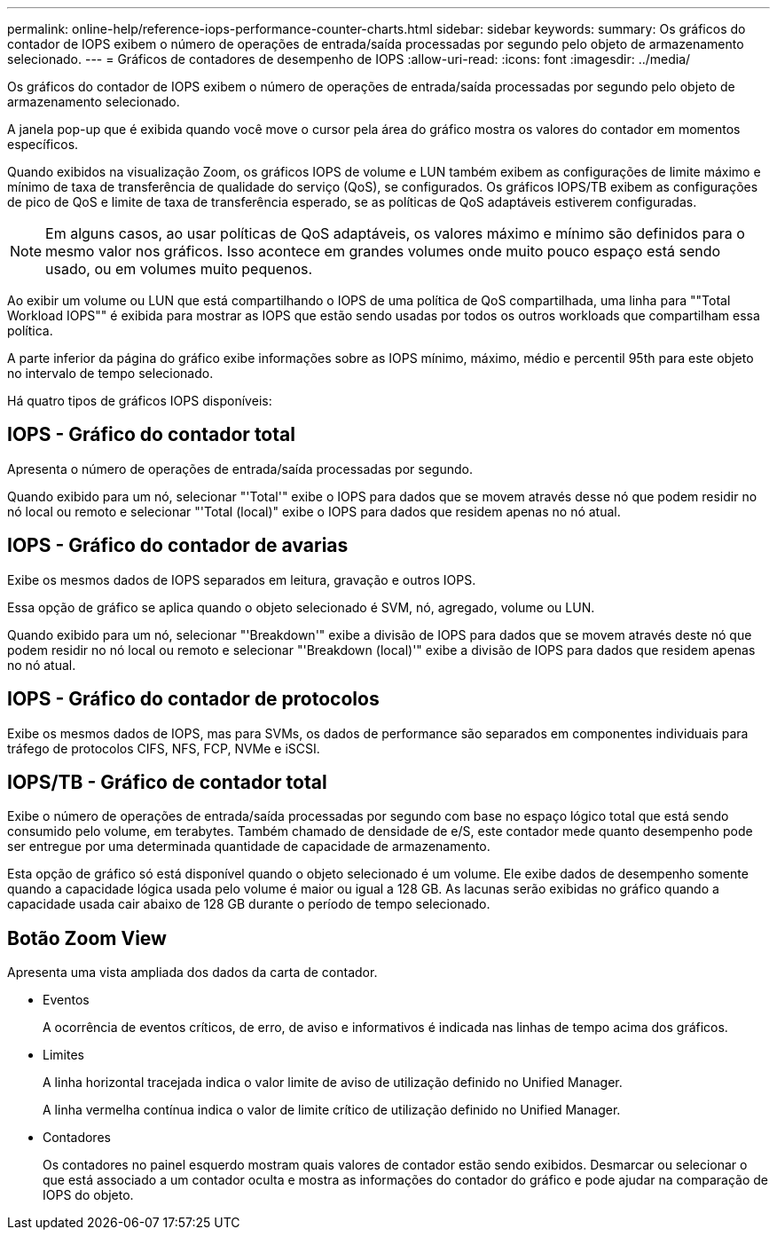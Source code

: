 ---
permalink: online-help/reference-iops-performance-counter-charts.html 
sidebar: sidebar 
keywords:  
summary: Os gráficos do contador de IOPS exibem o número de operações de entrada/saída processadas por segundo pelo objeto de armazenamento selecionado. 
---
= Gráficos de contadores de desempenho de IOPS
:allow-uri-read: 
:icons: font
:imagesdir: ../media/


[role="lead"]
Os gráficos do contador de IOPS exibem o número de operações de entrada/saída processadas por segundo pelo objeto de armazenamento selecionado.

A janela pop-up que é exibida quando você move o cursor pela área do gráfico mostra os valores do contador em momentos específicos.

Quando exibidos na visualização Zoom, os gráficos IOPS de volume e LUN também exibem as configurações de limite máximo e mínimo de taxa de transferência de qualidade do serviço (QoS), se configurados. Os gráficos IOPS/TB exibem as configurações de pico de QoS e limite de taxa de transferência esperado, se as políticas de QoS adaptáveis estiverem configuradas.

[NOTE]
====
Em alguns casos, ao usar políticas de QoS adaptáveis, os valores máximo e mínimo são definidos para o mesmo valor nos gráficos. Isso acontece em grandes volumes onde muito pouco espaço está sendo usado, ou em volumes muito pequenos.

====
Ao exibir um volume ou LUN que está compartilhando o IOPS de uma política de QoS compartilhada, uma linha para ""Total Workload IOPS"" é exibida para mostrar as IOPS que estão sendo usadas por todos os outros workloads que compartilham essa política.

A parte inferior da página do gráfico exibe informações sobre as IOPS mínimo, máximo, médio e percentil 95th para este objeto no intervalo de tempo selecionado.

Há quatro tipos de gráficos IOPS disponíveis:



== IOPS - Gráfico do contador total

Apresenta o número de operações de entrada/saída processadas por segundo.

Quando exibido para um nó, selecionar "'Total'" exibe o IOPS para dados que se movem através desse nó que podem residir no nó local ou remoto e selecionar "'Total (local)" exibe o IOPS para dados que residem apenas no nó atual.



== IOPS - Gráfico do contador de avarias

Exibe os mesmos dados de IOPS separados em leitura, gravação e outros IOPS.

Essa opção de gráfico se aplica quando o objeto selecionado é SVM, nó, agregado, volume ou LUN.

Quando exibido para um nó, selecionar "'Breakdown'" exibe a divisão de IOPS para dados que se movem através deste nó que podem residir no nó local ou remoto e selecionar "'Breakdown (local)'" exibe a divisão de IOPS para dados que residem apenas no nó atual.



== IOPS - Gráfico do contador de protocolos

Exibe os mesmos dados de IOPS, mas para SVMs, os dados de performance são separados em componentes individuais para tráfego de protocolos CIFS, NFS, FCP, NVMe e iSCSI.



== IOPS/TB - Gráfico de contador total

Exibe o número de operações de entrada/saída processadas por segundo com base no espaço lógico total que está sendo consumido pelo volume, em terabytes. Também chamado de densidade de e/S, este contador mede quanto desempenho pode ser entregue por uma determinada quantidade de capacidade de armazenamento.

Esta opção de gráfico só está disponível quando o objeto selecionado é um volume. Ele exibe dados de desempenho somente quando a capacidade lógica usada pelo volume é maior ou igual a 128 GB. As lacunas serão exibidas no gráfico quando a capacidade usada cair abaixo de 128 GB durante o período de tempo selecionado.



== *Botão Zoom View*

Apresenta uma vista ampliada dos dados da carta de contador.

* Eventos
+
A ocorrência de eventos críticos, de erro, de aviso e informativos é indicada nas linhas de tempo acima dos gráficos.

* Limites
+
A linha horizontal tracejada indica o valor limite de aviso de utilização definido no Unified Manager.

+
A linha vermelha contínua indica o valor de limite crítico de utilização definido no Unified Manager.

* Contadores
+
Os contadores no painel esquerdo mostram quais valores de contador estão sendo exibidos. Desmarcar ou selecionar o image:../media/eye-icon.gif[""] que está associado a um contador oculta e mostra as informações do contador do gráfico e pode ajudar na comparação de IOPS do objeto.


